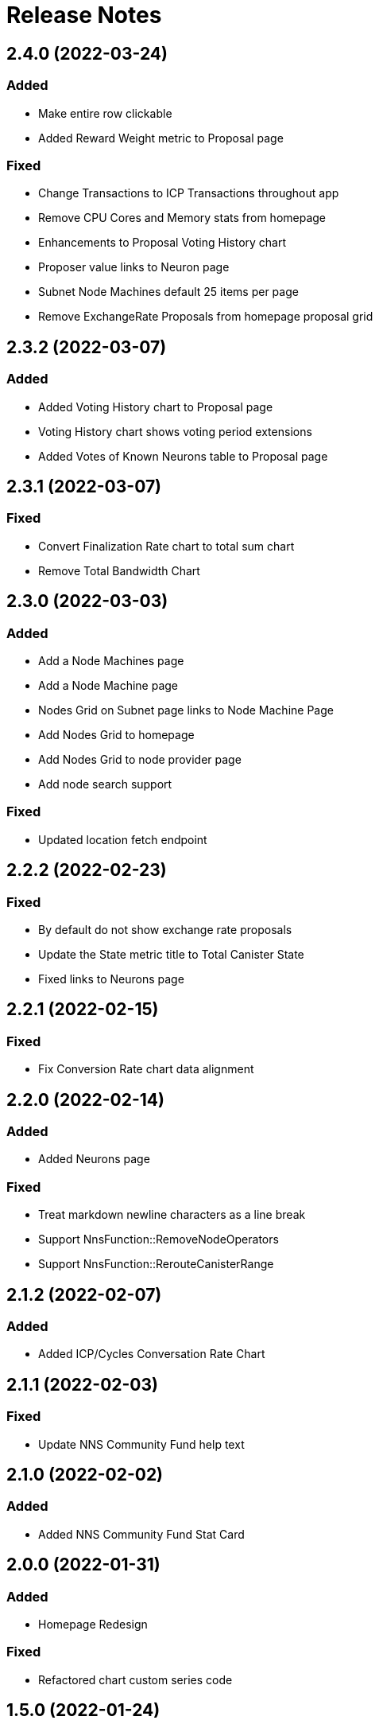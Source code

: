 # Release Notes

## 2.4.0 (2022-03-24)
### Added
* Make entire row clickable
* Added Reward Weight metric to Proposal page

### Fixed
* Change Transactions to ICP Transactions throughout app
* Remove CPU Cores and Memory stats from homepage
* Enhancements to Proposal Voting History chart
* Proposer value links to Neuron page
* Subnet Node Machines default 25 items per page
* Remove ExchangeRate Proposals from homepage proposal grid

## 2.3.2 (2022-03-07)
### Added
* Added Voting History chart to Proposal page
* Voting History chart shows voting period extensions
* Added Votes of Known Neurons table to Proposal page

## 2.3.1 (2022-03-07)
### Fixed
* Convert Finalization Rate chart to total sum chart
* Remove Total Bandwidth Chart

## 2.3.0 (2022-03-03)
### Added
* Add a Node Machines page
* Add a Node Machine page
* Nodes Grid on Subnet page links to Node Machine Page
* Add Nodes Grid to homepage
* Add Nodes Grid to node provider page
* Add node search support

### Fixed
* Updated location fetch endpoint

## 2.2.2 (2022-02-23)
### Fixed
* By default do not show exchange rate proposals
* Update the State metric title to Total Canister State
* Fixed links to Neurons page

## 2.2.1 (2022-02-15)
### Fixed
* Fix Conversion Rate chart data alignment

## 2.2.0 (2022-02-14)
### Added
* Added Neurons page

### Fixed
* Treat markdown newline characters as a line break
* Support NnsFunction::RemoveNodeOperators
* Support NnsFunction::RerouteCanisterRange

## 2.1.2 (2022-02-07)
### Added
* Added ICP/Cycles Conversation Rate Chart

## 2.1.1 (2022-02-03)
### Fixed
* Update NNS Community Fund help text

## 2.1.0 (2022-02-02)
### Added
* Added NNS Community Fund Stat Card

## 2.0.0 (2022-01-31)
### Added
* Homepage Redesign

### Fixed
* Refactored chart custom series code

## 1.5.0 (2022-01-24)
### Added
* Use up/total node count format when nodes are down
* Added Neuron search
* Node Machines table on Subnet page
* Added Releases page
* Removed Beta tag from Dashboard Header
* Changed Dashboard Title from ICA NETWORK STATUS to IC NETWORK STATUS
* Support proposal type Register Known Neuron
* Added Subnet Upgrades table for Releases page cards
* Changes to Releases page heatmap charts

## Fixed
* Fixed Default Map View to Inlcude All Locations
* Update Total Supply Homepage API Call to use Ledger API
* Updated Endpoint to Use v3 Route for Fetching Nodes
* Use v3 endpoints for locations and node providers

## 1.4.1 (2021-12-09)
### Fixed
* Only label NNS subnet as System (NNS)
* Fixed drawer item order on smaller screens

## 1.4.0 (2021-12-09)
### Fixed
* Support proposals API changes

### Added
* Proposal table Title links to Proposal page
* Added Neuron page
* Added Circulation Page

## 1.3.11 (2021-11-24)
### Fixed
* Fixed URL in Proposals table

## 1.3.10 (2021-11-19)
### Fixed
* Support NnsFunction::UpdateUnassignedNodesConfig

### Added
* Added Neurons table to Governance page
* Wording changes

## 1.3.9 (2021-11-12)
### Fixed
* Single Series Tooltip bug for Message Throughput Chart

### Added
* Added Chart Slider for Zooming

## 1.3.8 (2021-11-07)
### Added
* Support wait-for-quiet in voting 

## 1.3.7 (2021-10-29)
### Fixed
* Update Message Throughput Step

## 1.3.6 (2021-10-29)
### Fixed
* Message Throughput charts Caption Update

## 1.3.5 (2021-10-28)
### Added
* Message Throughput charts query/update
* Support new proposal format

## 1.3.4 (2021-10-27)
### Fixed
* Optimize Homepage Icons
* Refactored tables code

### Added
* Items Per Page support for all tables
* Add Infinity Logo to Header
* Introduce Color to Dashboard

## 1.3.3 (2021-10-14)
### Fixed
* Changed homepage stat icons

### Added
* Adjusted map circle colors
* Removed Run a Node link

## 1.3.2 (2021-09-23)
### Fixed
* Fixed Subnets table sorting
* Fix date locale display

### Added
* Metadata for proposal links
* Use 3 digits for Voting Results percentages
* Improved breadcrumbs
* Support RewardNodeProviders proposals

## 1.3.1 (21-09-17)
### Fixed
* Fixed Subnet Metrics Grid re-render

### Added
* Paginated Account Txn Rosetta API queries
* Added Proposal search
* Change numbers that contain a , to use ' instead
* Fixed II chart to use M for million

## 1.3.0 (21-09-01)
### Fixed
* Create dynamic min/max for home page charts

### Added
* Added Proposal page

## 1.2.5 (21-08-27)
### Fixed
* Fixed y-axis on charts

## 1.2.4 (21-08-25)
### Fixed
* Remove stopped canisters from Canisters chart.

## 1.2.3 (21-08-20)
### Fixed
* Fixed transaction lists to show 10

### Added
* Added Governance metrics

## 1.2.2 (21-08-13)
### Fixed
* Changed homepage map to use API v2

### Added
* Added staking rewards to governance
* Added filtering of proposals

## 1.2.1 (21-08-05)
### Added
* Alpha Governance Page

## 1.2.0 (21-07-30)
### Added
* Added Node Provider Page

## 1.1.0
### Fixed
* Disabled 2 finger zoom on map
* Fix transaction pagination for high page numbers
* Improve loading animation

### Added
* Added subnet page
* Add copy buttons for transaction hashes and accounts
* Convert app bar to new design and add footer
* Use cards for home page stats
* Update homepage map design
* Use anchor terminology for Internet Identity
* Replace Messages chart with Cycle Burn Rate chart
* Governance Page with Proposals table

## 1.0.3
### Added
* Change Subnet Explorer Page

* Change Subnet Explorer Page
[cols="<,^",options="header,autowidth"]
|=====
| title      |  bitmap
| Prof.      |  1000111101
| Dr.        |  0110000010
| Dr. habil. |  0001000000
|=====

e^&#960;i^+1 = 0. H~2~O and x^10^

[red]#Obvious# and [big red yellow-background]*very obvious*.
[underline]#Underline text#, [overline]#overline text# and
[blue line-through]*bold blue and line-through*.

[NOTE]
.A NOTE admonition block
=====================================================================
Qui in magna commodo, est labitur dolorum an. Est ne magna primis
adolescens.

. Fusce euismod commodo velit.
. Vivamus fringilla mi eu lacus.
  .. Fusce euismod commodo velit.
  .. Vivamus fringilla mi eu lacus.
. Donec eget arcu bibendum
  nunc consequat lobortis.
=====================================================================

[quote, Sir Arthur Conan Doyle, The Adventures of Sherlock Holmes]
____________________________________________________________________
As he spoke there was the sharp sound of horses' hoofs and
grating wheels against the curb, followed by a sharp pull at the
bell. Holmes whistled.

"A pair, by the sound," said he. "Yes," he continued, glancing
out of the window. "A nice little brougham and a pair of
beauties. A hundred and fifty guineas apiece. There's money in
this case, Watson, if there is nothing else."
____________________________________________________________________

- Praesent eget purus quis magna eleifend eleifend.
  1. Fusce euismod commodo velit.
    a. Fusce euismod commodo velit.
    b. Vivamus fringilla mi eu lacus.
    c. Donec eget arcu bibendum nunc consequat lobortis.
  2. Vivamus fringilla mi eu lacus.
    i)  Fusce euismod commodo velit.
    ii) Vivamus fringilla mi eu lacus.
  3. Donec eget arcu bibendum nunc consequat lobortis.
  4. Nam fermentum mattis ante.
- Lorem ipsum dolor sit amet, consectetuer adipiscing elit.
  * Fusce euismod commodo velit.
  ** Qui in magna commodo, est labitur dolorum an. Est ne magna primis
     adolescens. Sit munere ponderum dignissim et. Minim luptatum et
     vel.
  ** Vivamus fringilla mi eu lacus.
  * Donec eget arcu bibendum nunc consequat lobortis.
- Nulla porttitor vulputate libero.
  . Fusce euismod commodo velit.
  . Vivamus fringilla mi eu lacus.
[upperroman]
    .. Fusce euismod commodo velit.
    .. Vivamus fringilla mi eu lacus.
  . Donec eget arcu bibendum nunc consequat lobortis.

--------------------------------------
#include <stdio.h>

int main() {
   printf("Hello World!\n");
   exit(0);
}
--------------------------------------

video::static/gizmo.ogm[]

image::https://retool.com/static/f7c3a4ef34744c92d441df532e8d3969/8ca30/revision-history.webp[GitHub mascot]

image::https://media.giphy.com/media/qLHzYjlA2FW8g/giphy.gif[]

image::static/dashboard-home3.png[]

image::static/cz-jiraid.gif[]